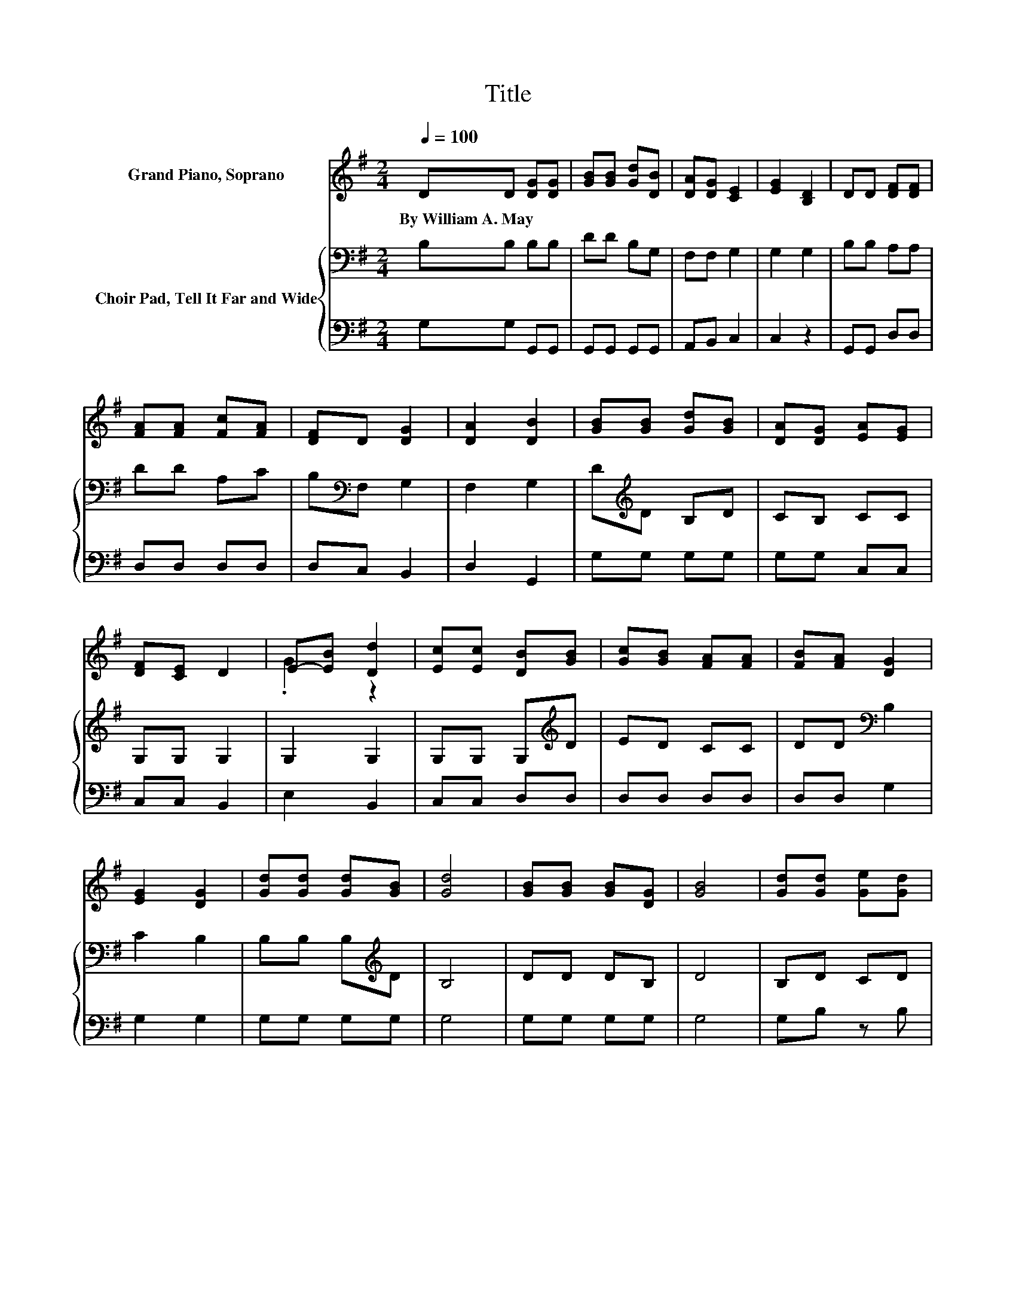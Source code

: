 X:1
T:Title
%%score ( 1 2 ) { 3 | 4 }
L:1/8
Q:1/4=100
M:2/4
K:G
V:1 treble nm="Grand Piano, Soprano"
V:2 treble 
V:3 bass nm="Choir Pad, Tell It Far and Wide"
V:4 bass 
V:1
 DD [DG][DG] | [GB][GB] [Gd][DB] | [DA][DG] [CE]2 | [EG]2 [B,D]2 | DD [DF][DF] | %5
w: By~William~A.~May * * *|||||
 [FA][FA] [Fc][FA] | [DF]D [DG]2 | [DA]2 [DB]2 | [GB][GB] [Gd][GB] | [DA][DG] [EA][EG] | %10
w: |||||
 [DF][CE] D2 | E-[EB] [Dd]2 | [Ec][Ec] [DB][GB] | [Gc][GB] [FA][FA] | [FB][FA] [DG]2 | %15
w: |||||
 [EG]2 [DG]2 | [Gd][Gd] [Gd][GB] | [Gd]4 | [GB][GB] [GB][DG] | [GB]4 | [Gd][Gd] [Ge][Gd] | %21
w: ||||||
 [Fc][GB] [Fd][Fc] | [DB][CA] [B,G]2 | [DA]2 [DB]2 | [Gd][Gd] [Gd][GB] | [Gd]4 | %26
w: |||||
 [GB][GB] [GB][DG] | [GB]4 | [Gd][Gd] [Ge][Gd] | [Fc][GB] [Fd][Fc] | [FB][DA] [DG]2 | %31
w: |||||
 [DA]2 [DG]2- | [DG]4- | [DG]2 z2 |] %34
w: |||
V:2
 x4 | x4 | x4 | x4 | x4 | x4 | x4 | x4 | x4 | x4 | x4 | .G2 z2 | x4 | x4 | x4 | x4 | x4 | x4 | x4 | %19
 x4 | x4 | x4 | x4 | x4 | x4 | x4 | x4 | x4 | x4 | x4 | x4 | x4 | x4 | x4 |] %34
V:3
 B,B, B,B, | DD B,G, | F,F, G,2 | G,2 G,2 | B,B, A,A, | DD A,C | B,[K:bass]F, G,2 | F,2 G,2 | %8
 D[K:treble]D B,D | CB, CC | G,G, G,2 | G,2 G,2 | G,G, G,[K:treble]D | ED CC | DD[K:bass] B,2 | %15
 C2 B,2 | B,B, B,[K:treble]D | B,4 | DD DB, | D4 | B,D CD | DD D[K:bass]A, | G,F, G,2 | F,2 G,2 | %24
 B,B, B,[K:treble]D | B,4 | DD DB, | D4 | B,D CD | DD DA, | DC[K:bass] B,2 | C2 B,2- | B,4- | %33
 B,2 z2 |] %34
V:4
 G,G, G,,G,, | G,,G,, G,,G,, | A,,B,, C,2 | C,2 z2 | G,,G,, D,D, | D,D, D,D, | D,C, B,,2 | %7
 D,2 G,,2 | G,G, G,G, | G,G, C,C, | C,C, B,,2 | E,2 B,,2 | C,C, D,D, | D,D, D,D, | D,D, G,2 | %15
 G,2 G,2 | G,G, G,G, | G,4 | G,G, G,G, | G,4 | G,B, z B, | A,G, D,D, | D,D, E,2 | D,2 G,,2 | %24
 G,G, G,G, | G,4 | G,G, G,G, | G,4 | G,B, z B, | A,G, D,D, | D,D, D,2 | D,2 G,,2- | G,,4- | %33
 G,,2 z2 |] %34

